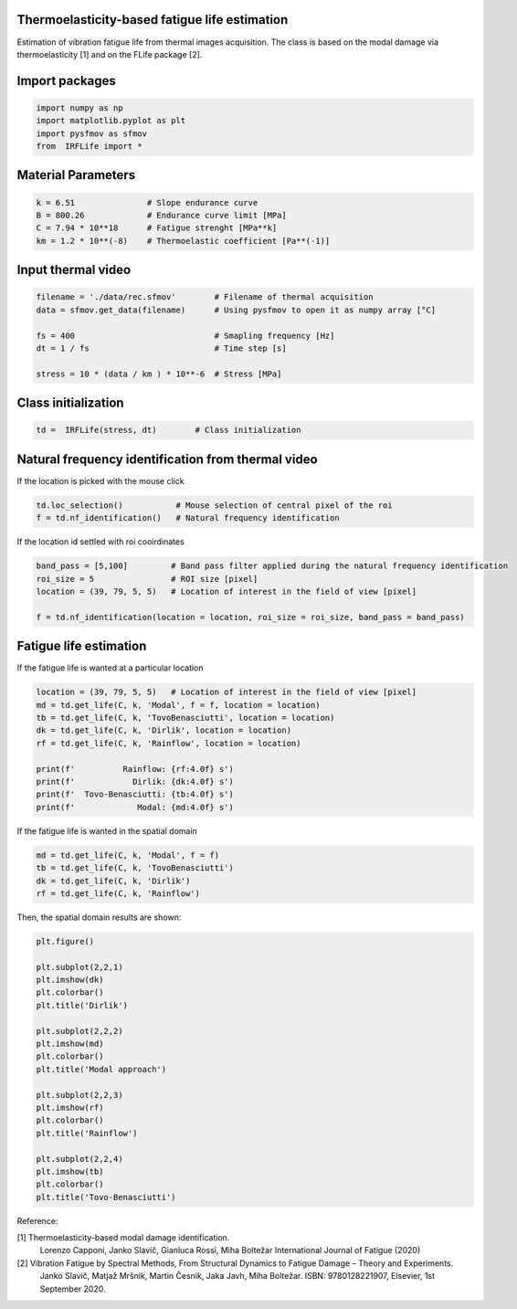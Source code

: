 Thermoelasticity-based fatigue life estimation
---------------------------------------------

Estimation of vibration fatigue life from thermal images acquisition.
The class is based on the modal damage via thermoelasticity [1] and on the FLife package [2].


Import packages
-----------------------

.. code-block:: python

    import numpy as np
    import matplotlib.pyplot as plt
    import pysfmov as sfmov
    from  IRFLife import *


Material Parameters
-----------------------

.. code-block:: python

    k = 6.51               # Slope endurance curve
    B = 800.26             # Endurance curve limit [MPa]
    C = 7.94 * 10**18      # Fatigue strenght [MPa**k]
    km = 1.2 * 10**(-8)    # Thermoelastic coefficient [Pa**(-1)]

Input thermal video
------------------------

.. code-block:: python

    filename = './data/rec.sfmov'        # Filename of thermal acquisition
    data = sfmov.get_data(filename)      # Using pysfmov to open it as numpy array [°C]

    fs = 400                             # Smapling frequency [Hz]
    dt = 1 / fs                          # Time step [s]

    stress = 10 * (data / km ) * 10**-6  # Stress [MPa]

Class initialization
------------------------

.. code-block:: python

    td =  IRFLife(stress, dt)        # Class initialization

Natural frequency identification from thermal video
---------------------------------------------------

If the location is picked with the mouse click

.. code-block:: python
             
    td.loc_selection()           # Mouse selection of central pixel of the roi
    f = td.nf_identification()   # Natural frequency identification

If the location id settled with roi cooirdinates

.. code-block:: python
    
    band_pass = [5,100]         # Band pass filter applied during the natural frequency identification
    roi_size = 5                # ROI size [pixel]
    location = (39, 79, 5, 5)   # Location of interest in the field of view [pixel]

    f = td.nf_identification(location = location, roi_size = roi_size, band_pass = band_pass)

Fatigue life estimation
-----------------------

If the fatigue life is wanted at a particular location

.. code-block:: python

    location = (39, 79, 5, 5)   # Location of interest in the field of view [pixel]
    md = td.get_life(C, k, 'Modal', f = f, location = location)
    tb = td.get_life(C, k, 'TovoBenasciutti', location = location)
    dk = td.get_life(C, k, 'Dirlik', location = location)
    rf = td.get_life(C, k, 'Rainflow', location = location)

    print(f'          Rainflow: {rf:4.0f} s')
    print(f'            Dirlik: {dk:4.0f} s')
    print(f'  Tovo-Benasciutti: {tb:4.0f} s')
    print(f'             Modal: {md:4.0f} s')

If the fatigue life is wanted in the spatial domain

.. code-block:: python

    md = td.get_life(C, k, 'Modal', f = f)
    tb = td.get_life(C, k, 'TovoBenasciutti')
    dk = td.get_life(C, k, 'Dirlik')
    rf = td.get_life(C, k, 'Rainflow')

Then, the spatial domain results are shown:

.. code-block:: python

    plt.figure()

    plt.subplot(2,2,1)
    plt.imshow(dk)
    plt.colorbar()
    plt.title('Dirlik')

    plt.subplot(2,2,2)
    plt.imshow(md)
    plt.colorbar()
    plt.title('Modal approach')

    plt.subplot(2,2,3)
    plt.imshow(rf)
    plt.colorbar()
    plt.title('Rainflow')

    plt.subplot(2,2,4)
    plt.imshow(tb)
    plt.colorbar()
    plt.title('Tovo-Benasciutti')



Reference:

[1] Thermoelasticity-based modal damage identification.
    Lorenzo Capponi, Janko Slavič, Gianluca Rossi, Miha Boltežar
    International Journal of Fatigue (2020)

[2] Vibration Fatigue by Spectral Methods, From Structural Dynamics to Fatigue Damage – Theory and Experiments.
    Janko Slavič, Matjaž Mršnik, Martin Česnik, Jaka Javh, Miha Boltežar.
    ISBN: 9780128221907, Elsevier, 1st September 2020.
